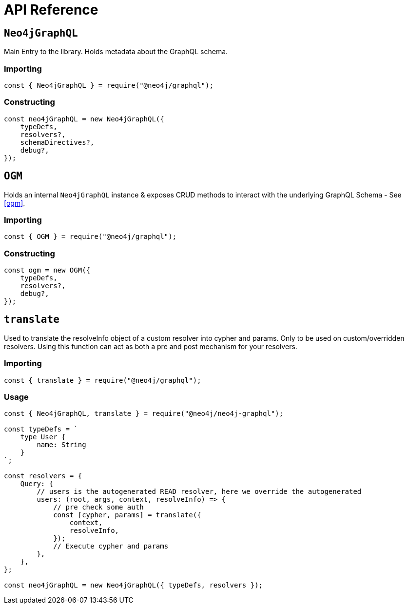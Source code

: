 [[api-reference]]
= API Reference


== `Neo4jGraphQL`
Main Entry to the library. Holds metadata about the GraphQL schema. 

=== Importing
[source, javascript]
----
const { Neo4jGraphQL } = require("@neo4j/graphql");
----

=== Constructing

[source, javascript]
----
const neo4jGraphQL = new Neo4jGraphQL({
    typeDefs,
    resolvers?,
    schemaDirectives?,
    debug?,
});
----

== `OGM`
Holds an internal `Neo4jGraphQL` instance & exposes CRUD methods to interact with the underlying GraphQL Schema - See <<ogm>>. 

=== Importing
[source, javascript]
----
const { OGM } = require("@neo4j/graphql");
----

=== Constructing

[source, javascript]
----
const ogm = new OGM({
    typeDefs,
    resolvers?,
    debug?,
});
----



== `translate`
Used to translate the resolveInfo object of a custom resolver into cypher and params. Only to be used on custom/overridden resolvers. Using this function can act as both a pre and post mechanism for your resolvers.

=== Importing
[source, javascript]
----
const { translate } = require("@neo4j/graphql");
----

=== Usage

[source, javascript]
----
const { Neo4jGraphQL, translate } = require("@neo4j/neo4j-graphql");

const typeDefs = `
    type User {
        name: String
    }
`;

const resolvers = {
    Query: {
        // users is the autogenerated READ resolver, here we override the autogenerated
        users: (root, args, context, resolveInfo) => {
            // pre check some auth
            const [cypher, params] = translate({
                context,
                resolveInfo,
            });
            // Execute cypher and params
        },
    },
};

const neo4jGraphQL = new Neo4jGraphQL({ typeDefs, resolvers });
----
